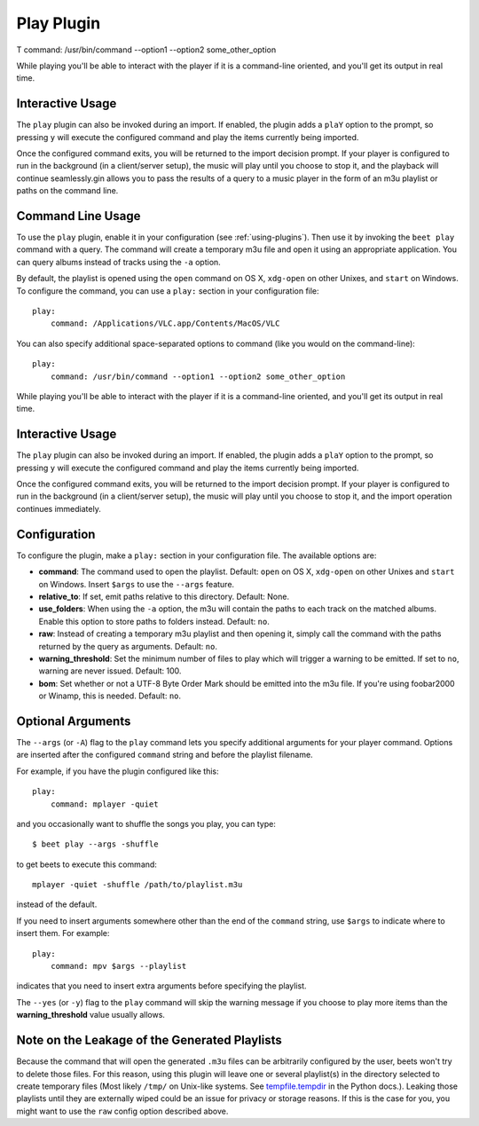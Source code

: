 Play Plugin
===========

T        command: /usr/bin/command --option1 --option2 some_other_option

While playing you'll be able to interact with the player if it is a
command-line oriented, and you'll get its output in real time.

Interactive Usage
-----------------

The ``play`` plugin can also be invoked during an import. If enabled, the plugin
adds a ``plaY`` option to the prompt, so pressing ``y`` will execute the configured
command and play the items currently being imported.

Once the configured command exits, you will be returned to the import
decision prompt. If your player is configured to run in the background (in a
client/server setup), the music will play until you choose to stop it, and the playback will continue seamlessly.gin allows you to pass the results of a query to a music
player in the form of an m3u playlist or paths on the command line.

Command Line Usage
------------------

To use the ``play`` plugin, enable it in your configuration (see
:ref:`using-plugins`). Then use it by invoking the ``beet play`` command with
a query. The command will create a temporary m3u file and open it using an
appropriate application. You can query albums instead of tracks using the
``-a`` option.

By default, the playlist is opened using the ``open`` command on OS X,
``xdg-open`` on other Unixes, and ``start`` on Windows. To configure the
command, you can use a ``play:`` section in your configuration file::

    play:
        command: /Applications/VLC.app/Contents/MacOS/VLC

You can also specify additional space-separated options to command (like you
would on the command-line)::

    play:
        command: /usr/bin/command --option1 --option2 some_other_option

While playing you'll be able to interact with the player if it is a
command-line oriented, and you'll get its output in real time.

Interactive Usage
-----------------

The ``play`` plugin can also be invoked during an import. If enabled, the plugin
adds a ``plaY`` option to the prompt, so pressing ``y`` will execute the configured
command and play the items currently being imported.

Once the configured command exits, you will be returned to the import
decision prompt.  If your player is configured to run in the background (in a
client/server setup), the music will play until you choose to stop it, and the
import operation continues immediately.

Configuration
-------------

To configure the plugin, make a ``play:`` section in your
configuration file. The available options are:

- **command**: The command used to open the playlist.
  Default: ``open`` on OS X, ``xdg-open`` on other Unixes and ``start`` on
  Windows. Insert ``$args`` to use the ``--args`` feature.
- **relative_to**: If set, emit paths relative to this directory.
  Default: None.
- **use_folders**: When using the ``-a`` option, the m3u will contain the
  paths to each track on the matched albums. Enable this option to
  store paths to folders instead.
  Default: ``no``.
- **raw**: Instead of creating a temporary m3u playlist and then opening it,
  simply call the command with the paths returned by the query as arguments.
  Default: ``no``.
- **warning_threshold**: Set the minimum number of files to play which will
  trigger a warning to be emitted. If set to ``no``, warning are never issued.
  Default: 100.
- **bom**: Set whether or not a UTF-8 Byte Order Mark should be emitted into
  the m3u file. If you're using foobar2000 or Winamp, this is needed.
  Default: ``no``.

Optional Arguments
------------------

The ``--args`` (or ``-A``) flag to the ``play`` command lets you specify
additional arguments for your player command. Options are inserted after the
configured ``command`` string and before the playlist filename.

For example, if you have the plugin configured like this::

    play:
        command: mplayer -quiet

and you occasionally want to shuffle the songs you play, you can type::

    $ beet play --args -shuffle

to get beets to execute this command::

    mplayer -quiet -shuffle /path/to/playlist.m3u

instead of the default.

If you need to insert arguments somewhere other than the end of the
``command`` string, use ``$args`` to indicate where to insert them. For
example::

    play:
        command: mpv $args --playlist

indicates that you need to insert extra arguments before specifying the
playlist.

The ``--yes`` (or ``-y``) flag to the ``play`` command will skip the warning
message if you choose to play more items than the **warning_threshold** 
value usually allows.

Note on the Leakage of the Generated Playlists
----------------------------------------------

Because the command that will open the generated ``.m3u`` files can be
arbitrarily configured by the user, beets won't try to delete those files. For
this reason, using this plugin will leave one or several playlist(s) in the
directory selected to create temporary files (Most likely ``/tmp/`` on Unix-like
systems. See `tempfile.tempdir`_ in the Python docs.). Leaking those playlists until
they are externally wiped could be an issue for privacy or storage reasons. If
this is the case for you, you might want to use the ``raw`` config option
described above.

.. _tempfile.tempdir: https://docs.python.org/2/library/tempfile.html#tempfile.tempdir
